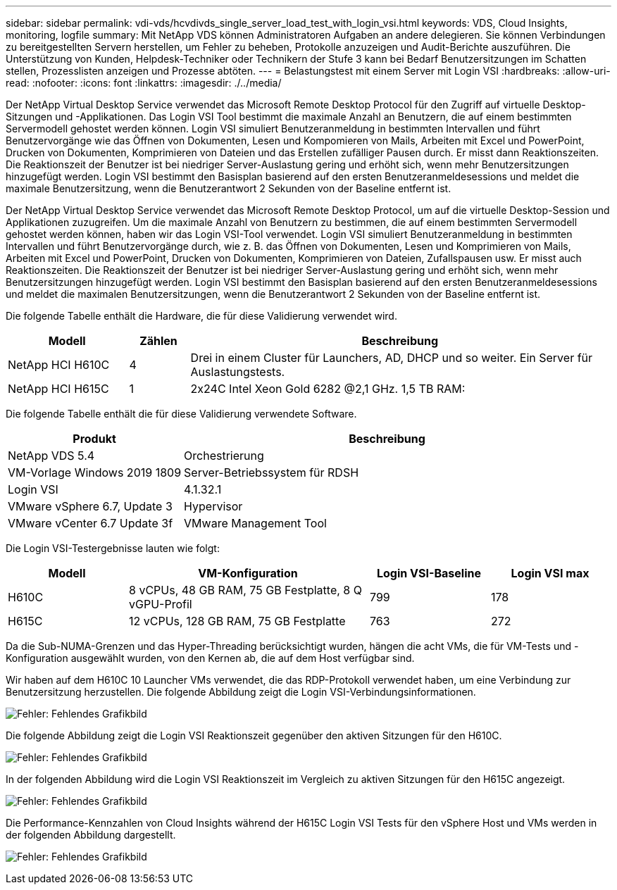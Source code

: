 ---
sidebar: sidebar 
permalink: vdi-vds/hcvdivds_single_server_load_test_with_login_vsi.html 
keywords: VDS, Cloud Insights, monitoring, logfile 
summary: Mit NetApp VDS können Administratoren Aufgaben an andere delegieren. Sie können Verbindungen zu bereitgestellten Servern herstellen, um Fehler zu beheben, Protokolle anzuzeigen und Audit-Berichte auszuführen. Die Unterstützung von Kunden, Helpdesk-Techniker oder Technikern der Stufe 3 kann bei Bedarf Benutzersitzungen im Schatten stellen, Prozesslisten anzeigen und Prozesse abtöten. 
---
= Belastungstest mit einem Server mit Login VSI
:hardbreaks:
:allow-uri-read: 
:nofooter: 
:icons: font
:linkattrs: 
:imagesdir: ./../media/


[role="lead"]
Der NetApp Virtual Desktop Service verwendet das Microsoft Remote Desktop Protocol für den Zugriff auf virtuelle Desktop-Sitzungen und -Applikationen. Das Login VSI Tool bestimmt die maximale Anzahl an Benutzern, die auf einem bestimmten Servermodell gehostet werden können. Login VSI simuliert Benutzeranmeldung in bestimmten Intervallen und führt Benutzervorgänge wie das Öffnen von Dokumenten, Lesen und Kompomieren von Mails, Arbeiten mit Excel und PowerPoint, Drucken von Dokumenten, Komprimieren von Dateien und das Erstellen zufälliger Pausen durch. Er misst dann Reaktionszeiten. Die Reaktionszeit der Benutzer ist bei niedriger Server-Auslastung gering und erhöht sich, wenn mehr Benutzersitzungen hinzugefügt werden. Login VSI bestimmt den Basisplan basierend auf den ersten Benutzeranmeldesessions und meldet die maximale Benutzersitzung, wenn die Benutzerantwort 2 Sekunden von der Baseline entfernt ist.

Der NetApp Virtual Desktop Service verwendet das Microsoft Remote Desktop Protocol, um auf die virtuelle Desktop-Session und Applikationen zuzugreifen. Um die maximale Anzahl von Benutzern zu bestimmen, die auf einem bestimmten Servermodell gehostet werden können, haben wir das Login VSI-Tool verwendet. Login VSI simuliert Benutzeranmeldung in bestimmten Intervallen und führt Benutzervorgänge durch, wie z. B. das Öffnen von Dokumenten, Lesen und Komprimieren von Mails, Arbeiten mit Excel und PowerPoint, Drucken von Dokumenten, Komprimieren von Dateien, Zufallspausen usw. Er misst auch Reaktionszeiten. Die Reaktionszeit der Benutzer ist bei niedriger Server-Auslastung gering und erhöht sich, wenn mehr Benutzersitzungen hinzugefügt werden. Login VSI bestimmt den Basisplan basierend auf den ersten Benutzeranmeldesessions und meldet die maximalen Benutzersitzungen, wenn die Benutzerantwort 2 Sekunden von der Baseline entfernt ist.

Die folgende Tabelle enthält die Hardware, die für diese Validierung verwendet wird.

[cols="20%, 10%, 70%"]
|===
| Modell | Zählen | Beschreibung 


| NetApp HCI H610C | 4 | Drei in einem Cluster für Launchers, AD, DHCP und so weiter. Ein Server für Auslastungstests. 


| NetApp HCI H615C | 1 | 2x24C Intel Xeon Gold 6282 @2,1 GHz. 1,5 TB RAM: 
|===
Die folgende Tabelle enthält die für diese Validierung verwendete Software.

[cols="30%, 70%"]
|===
| Produkt | Beschreibung 


| NetApp VDS 5.4 | Orchestrierung 


| VM-Vorlage Windows 2019 1809 | Server-Betriebssystem für RDSH 


| Login VSI | 4.1.32.1 


| VMware vSphere 6.7, Update 3 | Hypervisor 


| VMware vCenter 6.7 Update 3f | VMware Management Tool 
|===
Die Login VSI-Testergebnisse lauten wie folgt:

[cols="20%, 40%, 20%, 20%"]
|===
| Modell | VM-Konfiguration | Login VSI-Baseline | Login VSI max 


| H610C | 8 vCPUs, 48 GB RAM, 75 GB Festplatte, 8 Q vGPU-Profil | 799 | 178 


| H615C | 12 vCPUs, 128 GB RAM, 75 GB Festplatte | 763 | 272 
|===
Da die Sub-NUMA-Grenzen und das Hyper-Threading berücksichtigt wurden, hängen die acht VMs, die für VM-Tests und -Konfiguration ausgewählt wurden, von den Kernen ab, die auf dem Host verfügbar sind.

Wir haben auf dem H610C 10 Launcher VMs verwendet, die das RDP-Protokoll verwendet haben, um eine Verbindung zur Benutzersitzung herzustellen. Die folgende Abbildung zeigt die Login VSI-Verbindungsinformationen.

image:hcvdivds_image22.png["Fehler: Fehlendes Grafikbild"]

Die folgende Abbildung zeigt die Login VSI Reaktionszeit gegenüber den aktiven Sitzungen für den H610C.

image:hcvdivds_image23.png["Fehler: Fehlendes Grafikbild"]

In der folgenden Abbildung wird die Login VSI Reaktionszeit im Vergleich zu aktiven Sitzungen für den H615C angezeigt.

image:hcvdivds_image24.png["Fehler: Fehlendes Grafikbild"]

Die Performance-Kennzahlen von Cloud Insights während der H615C Login VSI Tests für den vSphere Host und VMs werden in der folgenden Abbildung dargestellt.

image:hcvdivds_image25.png["Fehler: Fehlendes Grafikbild"]
